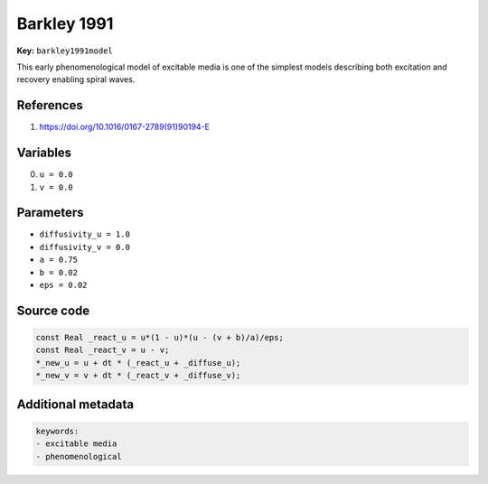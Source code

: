 .. AUTOMATICALLY GENERATED FILE!
.. Edit the templates ``*.jinja``, the header files ``*.h``, or the model
.. definitions in ``models/`` instead, then run the ``prepare.py``
.. script in the main directory.

Barkley 1991
============

**Key:** ``barkley1991model``

This early phenomenological model of excitable media is one of the
simplest models describing both excitation and recovery enabling
spiral waves.

References
----------
1. https://doi.org/10.1016/0167-2789(91)90194-E

Variables
---------
0. ``u = 0.0``
1. ``v = 0.0``

Parameters
----------
- ``diffusivity_u = 1.0``
- ``diffusivity_v = 0.0``
- ``a = 0.75``
- ``b = 0.02``
- ``eps = 0.02``

Source code
-----------
.. raw:: html

    <details>
    <summary>OpenCL kernel</summary>

.. code-block:: c

    const Real _react_u = u*(1 - u)*(u - (v + b)/a)/eps;
    const Real _react_v = u - v;
    *_new_u = u + dt * (_react_u + _diffuse_u);
    *_new_v = v + dt * (_react_v + _diffuse_v);


.. raw:: html

    </details>

Additional metadata
-------------------

.. code-block:: yaml

    keywords:
    - excitable media
    - phenomenological

